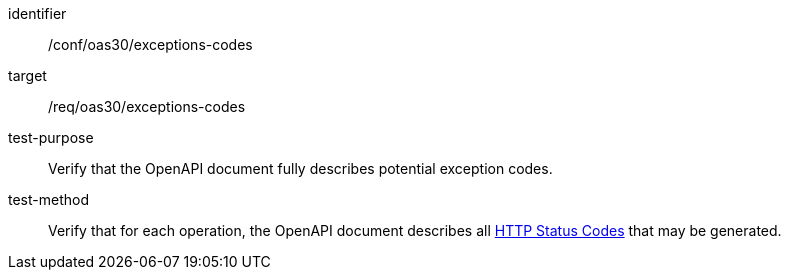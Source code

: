 [[ats_oas30_exceptions-codes]]

[abstract_test]
====
[%metadata]
identifier:: /conf/oas30/exceptions-codes
target:: /req/oas30/exceptions-codes
test-purpose:: Verify that the OpenAPI document fully describes potential exception codes.
test-method::
+
--
Verify that for each operation, the OpenAPI document describes all link:https://github.com/OAI/OpenAPI-Specification/blob/master/versions/3.0.0.md#httpCodes[HTTP Status Codes] that may be generated.
--
====
